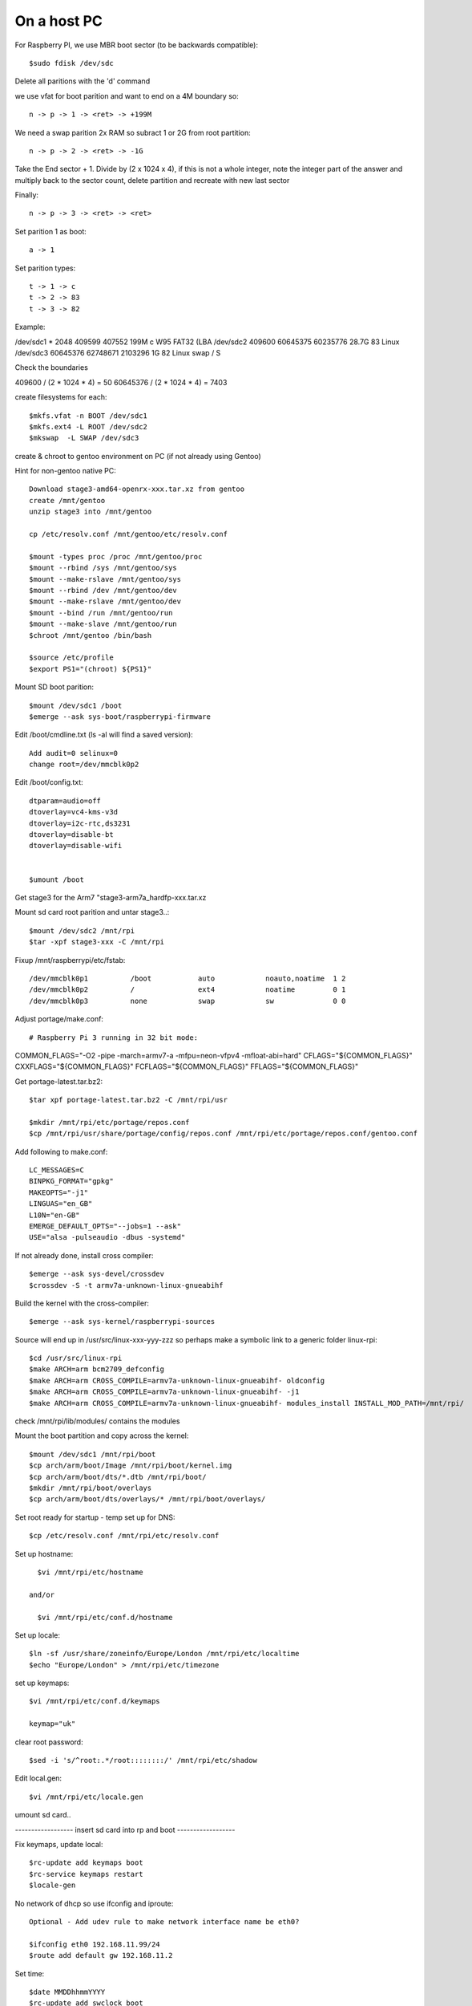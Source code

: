 ====================
On a host PC
====================

For Raspberry PI, we use MBR boot sector (to be backwards compatible)::

    $sudo fdisk /dev/sdc

Delete all paritions with the 'd' command

we use vfat for boot parition and want to end on a 4M boundary so::

    n -> p -> 1 -> <ret> -> +199M

We need a swap parition  2x RAM  so subract 1 or 2G from root partition::

    n -> p -> 2 -> <ret> -> -1G

Take the End sector + 1. Divide by (2 x 1024 x 4), if this is not a whole
integer, note the integer part of the answer and multiply back to the 
sector count, delete partition and recreate with new last sector

Finally::

    n -> p -> 3 -> <ret> -> <ret>

Set parition 1 as boot::

    a -> 1

Set parition types::

    t -> 1 -> c
    t -> 2 -> 83
    t -> 3 -> 82

Example:

/dev/sdc1  *        2048   409599   407552  199M  c W95 FAT32 (LBA
/dev/sdc2         409600 60645375 60235776 28.7G 83 Linux
/dev/sdc3       60645376 62748671  2103296    1G 82 Linux swap / S


Check the boundaries

409600 / (2 * 1024 * 4) = 50
60645376 / (2 * 1024 * 4) = 7403

create filesystems for each::

    $mkfs.vfat -n BOOT /dev/sdc1
    $mkfs.ext4 -L ROOT /dev/sdc2
    $mkswap  -L SWAP /dev/sdc3

create & chroot to gentoo environment on PC (if not already using Gentoo)

Hint for non-gentoo native PC::

    Download stage3-amd64-openrx-xxx.tar.xz from gentoo
    create /mnt/gentoo
    unzip stage3 into /mnt/gentoo

    cp /etc/resolv.conf /mnt/gentoo/etc/resolv.conf

    $mount -types proc /proc /mnt/gentoo/proc
    $mount --rbind /sys /mnt/gentoo/sys
    $mount --make-rslave /mnt/gentoo/sys
    $mount --rbind /dev /mnt/gentoo/dev
    $mount --make-rslave /mnt/gentoo/dev
    $mount --bind /run /mnt/gentoo/run
    $mount --make-slave /mnt/gentoo/run
    $chroot /mnt/gentoo /bin/bash

    $source /etc/profile
    $export PS1="(chroot) ${PS1}"

Mount SD boot parition::

    $mount /dev/sdc1 /boot
    $emerge --ask sys-boot/raspberrypi-firmware

Edit /boot/cmdline.txt (ls -al will find a saved version)::

    Add audit=0 selinux=0
    change root=/dev/mmcblk0p2

Edit /boot/config.txt::

    dtparam=audio=off
    dtoverlay=vc4-kms-v3d
    dtoverlay=i2c-rtc,ds3231
    dtoverlay=disable-bt
    dtoverlay=disable-wifi


    $umount /boot

Get stage3 for the Arm7 "stage3-arm7a_hardfp-xxx.tar.xz

Mount sd card root parition and untar stage3..::

    $mount /dev/sdc2 /mnt/rpi
    $tar -xpf stage3-xxx -C /mnt/rpi

Fixup /mnt/raspberrypi/etc/fstab::

/dev/mmcblk0p1          /boot           auto            noauto,noatime  1 2
/dev/mmcblk0p2          /               ext4            noatime         0 1     
/dev/mmcblk0p3          none            swap            sw              0 0

Adjust  portage/make.conf::

# Raspberry Pi 3 running in 32 bit mode:

COMMON_FLAGS="-O2 -pipe -march=armv7-a -mfpu=neon-vfpv4 -mfloat-abi=hard"
CFLAGS="${COMMON_FLAGS}"
CXXFLAGS="${COMMON_FLAGS}"
FCFLAGS="${COMMON_FLAGS}"
FFLAGS="${COMMON_FLAGS}"


Get portage-latest.tar.bz2::

    $tar xpf portage-latest.tar.bz2 -C /mnt/rpi/usr

    $mkdir /mnt/rpi/etc/portage/repos.conf
    $cp /mnt/rpi/usr/share/portage/config/repos.conf /mnt/rpi/etc/portage/repos.conf/gentoo.conf

Add following to make.conf::

    LC_MESSAGES=C
    BINPKG_FORMAT="gpkg"
    MAKEOPTS="-j1"
    LINGUAS="en_GB"
    L10N="en-GB"
    EMERGE_DEFAULT_OPTS="--jobs=1 --ask"
    USE="alsa -pulseaudio -dbus -systemd"

If not already done, install cross compiler::

    $emerge --ask sys-devel/crossdev
    $crossdev -S -t armv7a-unknown-linux-gnueabihf

Build the kernel with the cross-compiler::

    $emerge --ask sys-kernel/raspberrypi-sources

Source will end up in /usr/src/linux-xxx-yyy-zzz
so perhaps make a symbolic link to a generic folder linux-rpi::

    $cd /usr/src/linux-rpi
    $make ARCH=arm bcm2709_defconfig
    $make ARCH=arm CROSS_COMPILE=armv7a-unknown-linux-gnueabihf- oldconfig
    $make ARCH=arm CROSS_COMPILE=armv7a-unknown-linux-gnueabihf- -j1
    $make ARCH=arm CROSS_COMPILE=armv7a-unknown-linux-gnueabihf- modules_install INSTALL_MOD_PATH=/mnt/rpi/



check /mnt/rpi/lib/modules/ contains the modules

Mount the boot partition and copy across the kernel::

    $mount /dev/sdc1 /mnt/rpi/boot
    $cp arch/arm/boot/Image /mnt/rpi/boot/kernel.img
    $cp arch/arm/boot/dts/*.dtb /mnt/rpi/boot/
    $mkdir /mnt/rpi/boot/overlays
    $cp arch/arm/boot/dts/overlays/* /mnt/rpi/boot/overlays/ 

Set root ready for startup - temp set up for DNS::

    $cp /etc/resolv.conf /mnt/rpi/etc/resolv.conf



Set up hostname::

    $vi /mnt/rpi/etc/hostname

  and/or

    $vi /mnt/rpi/etc/conf.d/hostname

Set up locale::

    $ln -sf /usr/share/zoneinfo/Europe/London /mnt/rpi/etc/localtime
    $echo "Europe/London" > /mnt/rpi/etc/timezone

set up keymaps::

    $vi /mnt/rpi/etc/conf.d/keymaps

    keymap="uk"

clear root password::

    $sed -i 's/^root:.*/root::::::::/' /mnt/rpi/etc/shadow 


Edit local.gen::

    $vi /mnt/rpi/etc/locale.gen


umount sd card..

------------------ insert sd card into rp and boot ------------------

Fix keymaps, update local::

    $rc-update add keymaps boot
    $rc-service keymaps restart
    $locale-gen

No network of dhcp so use ifconfig and iproute::

    Optional - Add udev rule to make network interface name be eth0?

    $ifconfig eth0 192.168.11.99/24
    $route add default gw 192.168.11.2

Set time::

    $date MMDDhhmmYYYY
    $rc-update add swclock boot
    $rc-update del hwclock boot

Create users::

    $useradd -m -g users -G wheel peter
    $passwd peter

Enable sshd if need to do the rest remotely::

    $rc-update add sshd
    $rc-service sshd start

Sync portage::

    $emerge-webrsync

    $eselect profile list
    $eselect locale list

Get network to automatically come up using dhcp::

    $emerge --ask net-misc/dhcpcd

Edit /etc/dhcpcd ...

uncomment "hostname",
comment out "option hostname" we want to supply hostname to the server
uncomment "option ntp_servers"

Add fallback section with static address

Start the dhcpcd service::

    $rc-update add dhcpcd
    $rc-service dhcpcd


emerge "base" packages I like::

    $emerge --ask app-misc/screen
    $emerge --ask app-portage/gentoolkit
    $emerge --ask app-editors/vim
        USE=python -crypt, set in package.use subfolder
    $emerge --ask dev-vcs/git
        USE=-perl
    $emerge --ask app-admin/sudo
        USE=-sendmail
    $emerge --ask net-misc/chrony
        USE=-nts -pts -nettle
    $emerge --ask sysklogd
    $emerge --ask dcron

    $usermod -a -G cron peter
    $rc-update add dcron default
    $rc-service dcron restart

Set root password::

  $passwd

Other packages::

    $emerge alsa-lib
    $emerge alsa-utils
    $emerge opus
    $emerge app-eselect/eselect-repository

DHCP server::

    $emerge net-misc/kea

DNS server::

    $emerge net-dns/unbound
       USE=dnscrypt -http2
    $emerge bind-tools
        // for dig


Create a local (personal) repositry::

    $eselect repository create local

Add all audio users to the audio group.
 

Other things are

  * Update the /etc/portage/make with FEATURES="buildpkg" for the build machine

  * Update USE flags

  * move portage build folders onto faster more robost storage media

  * check for microcode fixes and apply

  * If RAM is low make tmpfiles be on disk see tmpfiles.rst

  * Disable audit by setting audit=0 on kernel cmd line

  on pi add to /boot/cmdline

  
